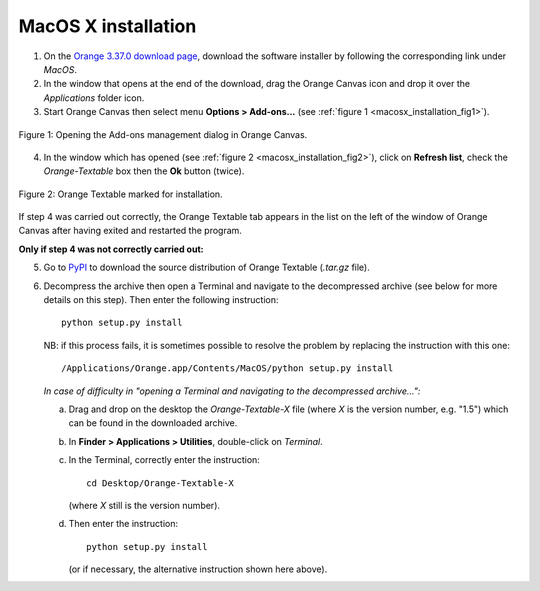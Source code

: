 .. meta::
   :description: Orange Textable documentation, MacOS X installation
   :keywords: Orange, Textable, documentation, MacOS X, installation

MacOS X installation
====================

1. On the `Orange 3.37.0 download page <https://orangedatamining.com/download/>`_, 
   download the software installer by following the corresponding link under *MacOS*.

2. In the window that opens at the end of the download, drag the Orange Canvas
   icon and drop it over the *Applications* folder icon.

3. Start Orange Canvas then select menu **Options > Add-ons...** (see
   :ref:`figure 1 <macosx_installation_fig1>`).

.. _macosx_installation_fig1:

.. figure:: figures/options_addons_menu_macosx.png
    :align: center
    :alt: How to open the Add-ons management dialog

    Figure 1: Opening the Add-ons management dialog in Orange Canvas.

4. In the window which has opened (see :ref:`figure 2
   <macosx_installation_fig2>`), click on **Refresh list**, check the
   *Orange-Textable* box then the **Ok** button (twice).

.. _macosx_installation_fig2:

.. figure:: figures/addons_management_dialog_macosx.png
    :align: center
    :alt: Orange Textable marked for installation

    Figure 2: Orange Textable marked for installation.

If step 4 was carried out correctly, the Orange Textable tab appears in the
list on the left of the window of Orange Canvas after having exited and
restarted the program.

**Only if step 4 was not correctly carried out:**

5. Go to `PyPI <https://pypi.python.org/pypi/Orange-Textable>`_ to download
   the source distribution of Orange Textable (*.tar.gz* file).

6. Decompress the archive then open a Terminal and navigate to the
   decompressed archive (see below for more details on this step). Then enter
   the following instruction::

       python setup.py install

   NB: if this process fails, it is sometimes possible to resolve the problem
   by replacing the instruction with this one::

       /Applications/Orange.app/Contents/MacOS/python setup.py install

   *In case of difficulty in "opening a Terminal and navigating to the
   decompressed archive...":*

   a. Drag and drop on the desktop the *Orange-Textable-X* file (where *X* is
      the version number, e.g. "1.5") which can be found in the downloaded
      archive.

   b. In **Finder > Applications > Utilities**, double-click on *Terminal*.

   c. In the Terminal, correctly enter the instruction::

        cd Desktop/Orange-Textable-X

      (where *X* still is the version number).

   d. Then enter the instruction::

        python setup.py install

      (or if necessary, the alternative instruction shown here above).

